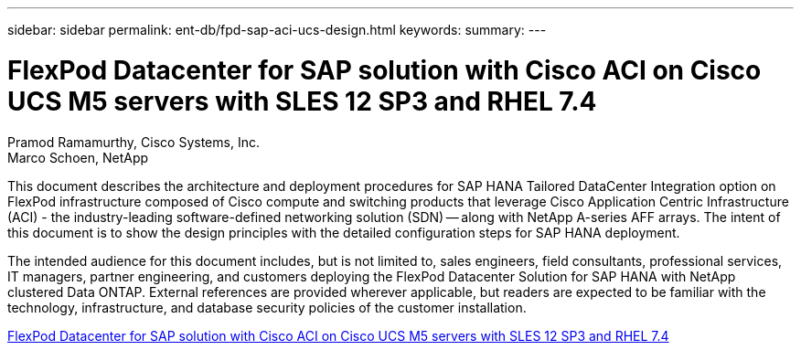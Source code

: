 ---
sidebar: sidebar
permalink: ent-db/fpd-sap-aci-ucs-design.html
keywords: 
summary: 
---

= FlexPod Datacenter for SAP solution with Cisco ACI on Cisco UCS M5 servers with SLES 12 SP3 and RHEL 7.4 

:hardbreaks:
:nofooter:
:icons: font
:linkattrs:
:imagesdir: ./../media/

Pramod Ramamurthy, Cisco Systems, Inc.
Marco Schoen, NetApp

This document describes the architecture and deployment procedures for SAP HANA Tailored DataCenter Integration option on FlexPod infrastructure composed of Cisco compute and switching products that leverage Cisco Application Centric Infrastructure (ACI) - the industry-leading software-defined networking solution (SDN) -- along with NetApp A-series AFF arrays. The intent of this document is to show the design principles with the detailed configuration steps for SAP HANA deployment.

The intended audience for this document includes, but is not limited to, sales engineers, field consultants, professional services, IT managers, partner engineering, and customers deploying the FlexPod Datacenter Solution for SAP HANA with NetApp clustered Data ONTAP. External references are provided wherever applicable, but readers are expected to be familiar with the technology, infrastructure, and database security policies of the customer installation.

link:https://www.cisco.com/c/en/us/td/docs/unified_computing/ucs/UCS_CVDs/flexpod_saphana_aci_UCSM32.html[FlexPod Datacenter for SAP solution with Cisco ACI on Cisco UCS M5 servers with SLES 12 SP3 and RHEL 7.4^]
